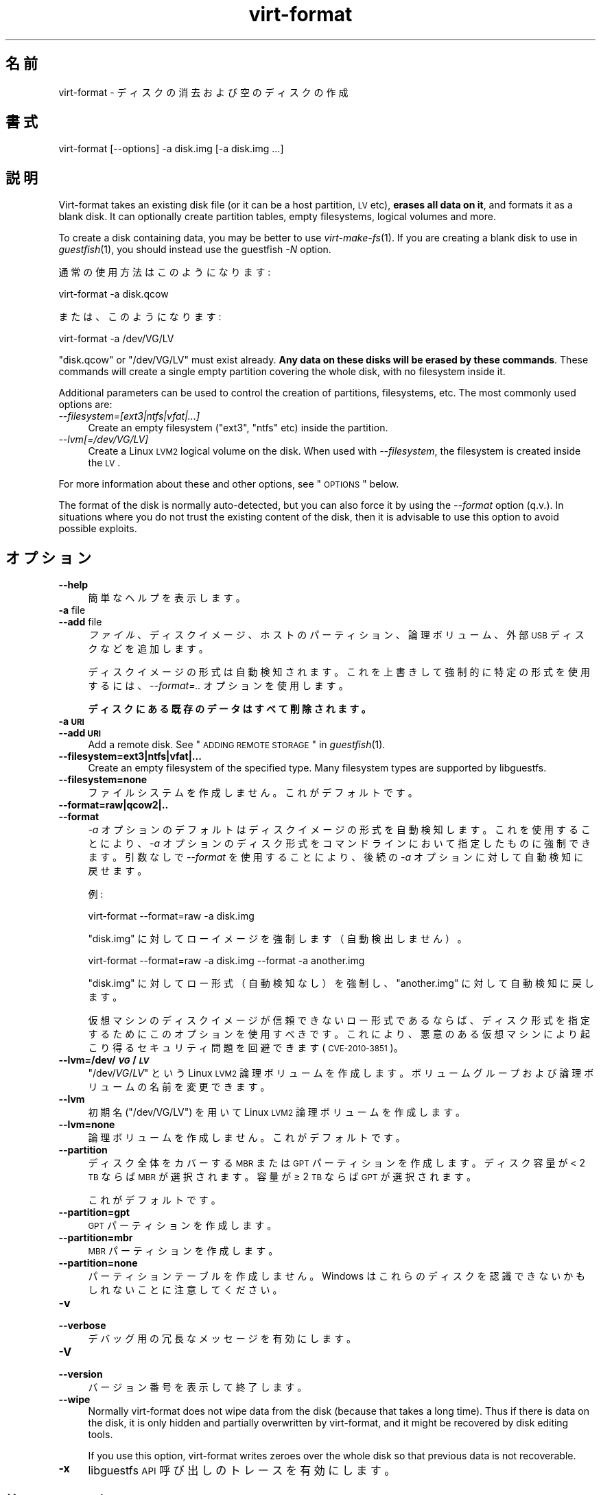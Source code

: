 .\" Automatically generated by Podwrapper::Man 1.23.4 (Pod::Simple 3.20)
.\"
.\" Standard preamble:
.\" ========================================================================
.de Sp \" Vertical space (when we can't use .PP)
.if t .sp .5v
.if n .sp
..
.de Vb \" Begin verbatim text
.ft CW
.nf
.ne \\$1
..
.de Ve \" End verbatim text
.ft R
.fi
..
.\" Set up some character translations and predefined strings.  \*(-- will
.\" give an unbreakable dash, \*(PI will give pi, \*(L" will give a left
.\" double quote, and \*(R" will give a right double quote.  \*(C+ will
.\" give a nicer C++.  Capital omega is used to do unbreakable dashes and
.\" therefore won't be available.  \*(C` and \*(C' expand to `' in nroff,
.\" nothing in troff, for use with C<>.
.tr \(*W-
.ds C+ C\v'-.1v'\h'-1p'\s-2+\h'-1p'+\s0\v'.1v'\h'-1p'
.ie n \{\
.    ds -- \(*W-
.    ds PI pi
.    if (\n(.H=4u)&(1m=24u) .ds -- \(*W\h'-12u'\(*W\h'-12u'-\" diablo 10 pitch
.    if (\n(.H=4u)&(1m=20u) .ds -- \(*W\h'-12u'\(*W\h'-8u'-\"  diablo 12 pitch
.    ds L" ""
.    ds R" ""
.    ds C` ""
.    ds C' ""
'br\}
.el\{\
.    ds -- \|\(em\|
.    ds PI \(*p
.    ds L" ``
.    ds R" ''
'br\}
.\"
.\" Escape single quotes in literal strings from groff's Unicode transform.
.ie \n(.g .ds Aq \(aq
.el       .ds Aq '
.\"
.\" If the F register is turned on, we'll generate index entries on stderr for
.\" titles (.TH), headers (.SH), subsections (.SS), items (.Ip), and index
.\" entries marked with X<> in POD.  Of course, you'll have to process the
.\" output yourself in some meaningful fashion.
.ie \nF \{\
.    de IX
.    tm Index:\\$1\t\\n%\t"\\$2"
..
.    nr % 0
.    rr F
.\}
.el \{\
.    de IX
..
.\}
.\" ========================================================================
.\"
.IX Title "virt-format 1"
.TH virt-format 1 "2013-06-10" "libguestfs-1.23.4" "Virtualization Support"
.\" For nroff, turn off justification.  Always turn off hyphenation; it makes
.\" way too many mistakes in technical documents.
.if n .ad l
.nh
.SH "名前"
.IX Header "名前"
virt-format \- ディスクの消去および空のディスクの作成
.SH "書式"
.IX Header "書式"
.Vb 1
\& virt\-format [\-\-options] \-a disk.img [\-a disk.img ...]
.Ve
.SH "説明"
.IX Header "説明"
Virt-format takes an existing disk file (or it can be a host partition, \s-1LV\s0
etc), \fBerases all data on it\fR, and formats it as a blank disk.  It can
optionally create partition tables, empty filesystems, logical volumes and
more.
.PP
To create a disk containing data, you may be better to use
\&\fIvirt\-make\-fs\fR\|(1).  If you are creating a blank disk to use in
\&\fIguestfish\fR\|(1), you should instead use the guestfish \fI\-N\fR option.
.PP
通常の使用方法はこのようになります:
.PP
.Vb 1
\& virt\-format \-a disk.qcow
.Ve
.PP
または、このようになります:
.PP
.Vb 1
\& virt\-format \-a /dev/VG/LV
.Ve
.PP
\&\f(CW\*(C`disk.qcow\*(C'\fR or \f(CW\*(C`/dev/VG/LV\*(C'\fR must exist already.  \fBAny data on these disks
will be erased by these commands\fR.  These commands will create a single
empty partition covering the whole disk, with no filesystem inside it.
.PP
Additional parameters can be used to control the creation of partitions,
filesystems, etc.  The most commonly used options are:
.IP "\fI\-\-filesystem=[ext3|ntfs|vfat|...]\fR" 4
.IX Item "--filesystem=[ext3|ntfs|vfat|...]"
Create an empty filesystem (\f(CW\*(C`ext3\*(C'\fR, \f(CW\*(C`ntfs\*(C'\fR etc) inside the partition.
.IP "\fI\-\-lvm[=/dev/VG/LV]\fR" 4
.IX Item "--lvm[=/dev/VG/LV]"
Create a Linux \s-1LVM2\s0 logical volume on the disk.  When used with
\&\fI\-\-filesystem\fR, the filesystem is created inside the \s-1LV\s0.
.PP
For more information about these and other options, see \*(L"\s-1OPTIONS\s0\*(R" below.
.PP
The format of the disk is normally auto-detected, but you can also force it
by using the \fI\-\-format\fR option (q.v.).  In situations where you do not
trust the existing content of the disk, then it is advisable to use this
option to avoid possible exploits.
.SH "オプション"
.IX Header "オプション"
.IP "\fB\-\-help\fR" 4
.IX Item "--help"
簡単なヘルプを表示します。
.IP "\fB\-a\fR file" 4
.IX Item "-a file"
.PD 0
.IP "\fB\-\-add\fR file" 4
.IX Item "--add file"
.PD
\&\fIファイル\fR、ディスクイメージ、ホストのパーティション、論理ボリューム、外部 \s-1USB\s0 ディスクなどを追加します。
.Sp
ディスクイメージの形式は自動検知されます。これを上書きして強制的に特定の形式を使用するには、\fI\-\-format=..\fR オプションを使用します。
.Sp
\&\fBディスクにある既存のデータはすべて削除されます。\fR
.IP "\fB\-a \s-1URI\s0\fR" 4
.IX Item "-a URI"
.PD 0
.IP "\fB\-\-add \s-1URI\s0\fR" 4
.IX Item "--add URI"
.PD
Add a remote disk.  See \*(L"\s-1ADDING\s0 \s-1REMOTE\s0 \s-1STORAGE\s0\*(R" in \fIguestfish\fR\|(1).
.IP "\fB\-\-filesystem=ext3|ntfs|vfat|...\fR" 4
.IX Item "--filesystem=ext3|ntfs|vfat|..."
Create an empty filesystem of the specified type.  Many filesystem types are
supported by libguestfs.
.IP "\fB\-\-filesystem=none\fR" 4
.IX Item "--filesystem=none"
ファイルシステムを作成しません。  これがデフォルトです。
.IP "\fB\-\-format=raw|qcow2|..\fR" 4
.IX Item "--format=raw|qcow2|.."
.PD 0
.IP "\fB\-\-format\fR" 4
.IX Item "--format"
.PD
\&\fI\-a\fR オプションのデフォルトはディスクイメージの形式を自動検知します。これを使用することにより、\fI\-a\fR
オプションのディスク形式をコマンドラインにおいて指定したものに強制できます。引数なしで \fI\-\-format\fR を使用することにより、後続の \fI\-a\fR
オプションに対して自動検知に戻せます。
.Sp
例:
.Sp
.Vb 1
\& virt\-format \-\-format=raw \-a disk.img
.Ve
.Sp
\&\f(CW\*(C`disk.img\*(C'\fR に対してローイメージを強制します（自動検出しません）。
.Sp
.Vb 1
\& virt\-format \-\-format=raw \-a disk.img \-\-format \-a another.img
.Ve
.Sp
\&\f(CW\*(C`disk.img\*(C'\fR に対してロー形式（自動検知なし）を強制し、\f(CW\*(C`another.img\*(C'\fR に対して自動検知に戻します。
.Sp
仮想マシンのディスクイメージが信頼できないロー形式であるならば、ディスク形式を指定するためにこのオプションを使用すべきです。これにより、悪意のある仮想マシンにより起こり得るセキュリティ問題を回避できます
(\s-1CVE\-2010\-3851\s0)。
.IP "\fB\-\-lvm=/dev/\f(BI\s-1VG\s0\fB/\f(BI\s-1LV\s0\fB\fR" 4
.IX Item "--lvm=/dev/VG/LV"
\&\f(CW\*(C`/dev/\f(CIVG\f(CW/\f(CILV\f(CW\*(C'\fR という Linux \s-1LVM2\s0
論理ボリュームを作成します。ボリュームグループおよび論理ボリュームの名前を変更できます。
.IP "\fB\-\-lvm\fR" 4
.IX Item "--lvm"
初期名 (\f(CW\*(C`/dev/VG/LV\*(C'\fR) を用いて Linux \s-1LVM2\s0 論理ボリュームを作成します。
.IP "\fB\-\-lvm=none\fR" 4
.IX Item "--lvm=none"
論理ボリュームを作成しません。  これがデフォルトです。
.IP "\fB\-\-partition\fR" 4
.IX Item "--partition"
ディスク全体をカバーする \s-1MBR\s0 または \s-1GPT\s0 パーティションを作成します。ディスク容量が < 2 \s-1TB\s0 ならば \s-1MBR\s0
が選択されます。容量が ≥ 2 \s-1TB\s0 ならば \s-1GPT\s0 が選択されます。
.Sp
これがデフォルトです。
.IP "\fB\-\-partition=gpt\fR" 4
.IX Item "--partition=gpt"
\&\s-1GPT\s0 パーティションを作成します。
.IP "\fB\-\-partition=mbr\fR" 4
.IX Item "--partition=mbr"
\&\s-1MBR\s0 パーティションを作成します。
.IP "\fB\-\-partition=none\fR" 4
.IX Item "--partition=none"
パーティションテーブルを作成しません。Windows はこれらのディスクを認識できないかもしれないことに注意してください。
.IP "\fB\-v\fR" 4
.IX Item "-v"
.PD 0
.IP "\fB\-\-verbose\fR" 4
.IX Item "--verbose"
.PD
デバッグ用の冗長なメッセージを有効にします。
.IP "\fB\-V\fR" 4
.IX Item "-V"
.PD 0
.IP "\fB\-\-version\fR" 4
.IX Item "--version"
.PD
バージョン番号を表示して終了します。
.IP "\fB\-\-wipe\fR" 4
.IX Item "--wipe"
Normally virt-format does not wipe data from the disk (because that takes a
long time).  Thus if there is data on the disk, it is only hidden and
partially overwritten by virt-format, and it might be recovered by disk
editing tools.
.Sp
If you use this option, virt-format writes zeroes over the whole disk so
that previous data is not recoverable.
.IP "\fB\-x\fR" 4
.IX Item "-x"
libguestfs \s-1API\s0 呼び出しのトレースを有効にします。
.SH "終了ステータス"
.IX Header "終了ステータス"
このプログラムは、成功すると \f(CW0\fR、失敗すると \f(CW1\fR を返します。
.SH "関連項目"
.IX Header "関連項目"
\&\fIguestfs\fR\|(3), \fIguestfish\fR\|(1), \fIvirt\-filesystems\fR\|(1), \fIvirt\-make\-fs\fR\|(1),
\&\fIvirt\-rescue\fR\|(1), \fIvirt\-resize\fR\|(1), http://libguestfs.org/.
.SH "著者"
.IX Header "著者"
Richard W.M. Jones http://people.redhat.com/~rjones/
.SH "COPYRIGHT"
.IX Header "COPYRIGHT"
Copyright (C) 2012 Red Hat Inc.
.SH "LICENSE"
.IX Header "LICENSE"
.SH "BUGS"
.IX Header "BUGS"
To get a list of bugs against libguestfs, use this link:
https://bugzilla.redhat.com/buglist.cgi?component=libguestfs&product=Virtualization+Tools
.PP
To report a new bug against libguestfs, use this link:
https://bugzilla.redhat.com/enter_bug.cgi?component=libguestfs&product=Virtualization+Tools
.PP
When reporting a bug, please supply:
.IP "\(bu" 4
The version of libguestfs.
.IP "\(bu" 4
Where you got libguestfs (eg. which Linux distro, compiled from source, etc)
.IP "\(bu" 4
Describe the bug accurately and give a way to reproduce it.
.IP "\(bu" 4
Run \fIlibguestfs\-test\-tool\fR\|(1) and paste the \fBcomplete, unedited\fR
output into the bug report.
